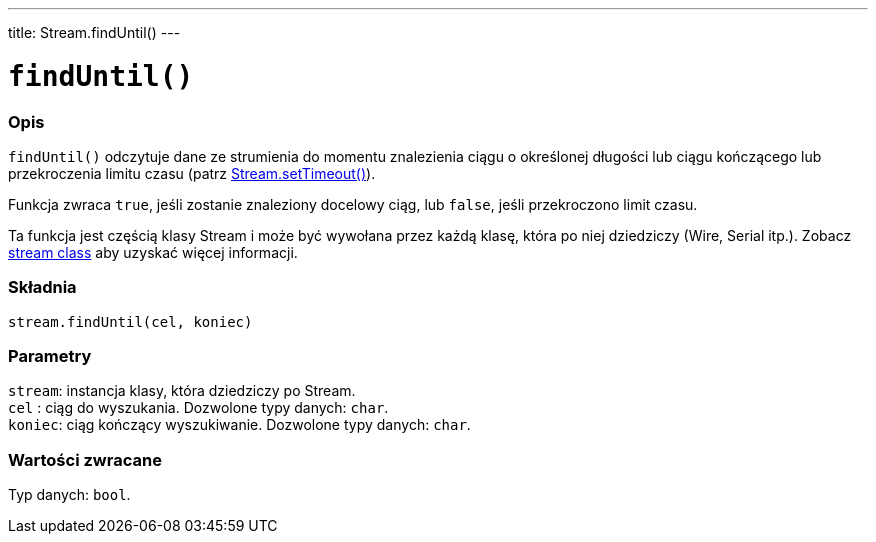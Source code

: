 ---
title: Stream.findUntil()
---




= `findUntil()`


// POCZĄTEK SEKCJI OPISOWEJ
[#overview]
--

[float]
=== Opis
`findUntil()` odczytuje dane ze strumienia do momentu znalezienia ciągu o określonej długości lub ciągu kończącego lub przekroczenia limitu czasu (patrz link:../streamsettimeout[Stream.setTimeout()]). 

Funkcja zwraca `true`, jeśli zostanie znaleziony docelowy ciąg, lub `false`, jeśli przekroczono limit czasu. 

Ta funkcja jest częścią klasy Stream i może być wywołana przez każdą klasę, która po niej dziedziczy (Wire, Serial itp.). Zobacz link:../../stream[stream class] aby uzyskać więcej informacji.
[%hardbreaks]


[float]
=== Składnia
`stream.findUntil(cel, koniec)`


[float]
=== Parametry
`stream`: instancja klasy, która dziedziczy po Stream. +
`cel`   : ciąg do wyszukania. Dozwolone typy danych: `char`. +
`koniec`: ciąg kończący wyszukiwanie. Dozwolone typy danych: `char`.


[float]
=== Wartości zwracane
Typ danych: `bool`.

--
// KONIEC SEKCJI OPISOWEJ
